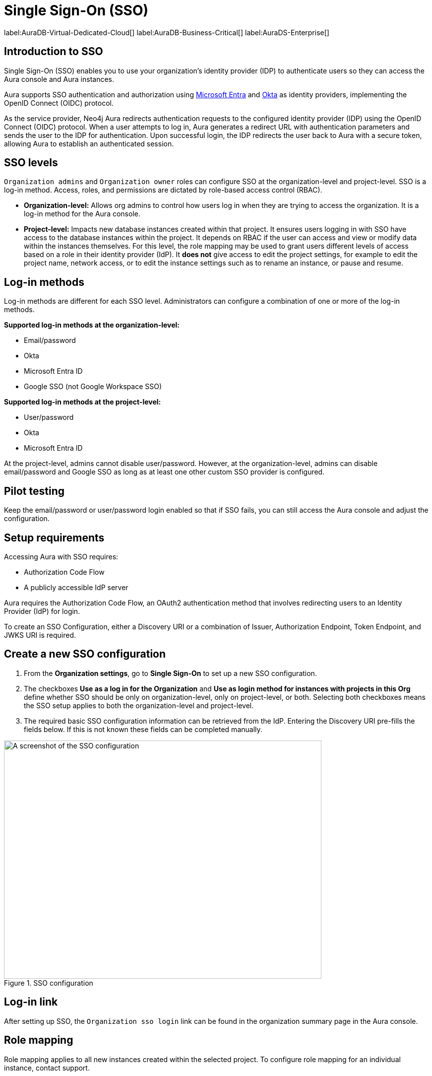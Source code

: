 [[aura-reference-security]]
= Single Sign-On (SSO)
:description: SSO allows you to log in to the Aura Console using their company IdP credentials.

label:AuraDB-Virtual-Dedicated-Cloud[]
label:AuraDB-Business-Critical[]
label:AuraDS-Enterprise[]

== Introduction to SSO

Single Sign-On (SSO) enables you to use your organization’s identity provider (IDP) to authenticate users so they can access the Aura console and Aura instances.

Aura supports SSO authentication and authorization using https://learn.microsoft.com/en-us/entra/identity-platform/v2-protocols-oidc[Microsoft Entra] and link:https://developer.okta.com/docs/guides/oin-sso-overview/[Okta] as identity providers, implementing the OpenID Connect (OIDC) protocol.

As the service provider, Neo4j Aura redirects authentication requests to the configured identity provider (IDP) using the OpenID Connect (OIDC) protocol. 
When a user attempts to log in, Aura generates a redirect URL with authentication parameters and sends the user to the IDP for authentication. 
Upon successful login, the IDP redirects the user back to Aura with a secure token, allowing Aura to establish an authenticated session.

== SSO levels

`Organization admins` and `Organization owner` roles can configure SSO at the organization-level and project-level.
SSO is a log-in method. 
Access, roles, and permissions are dictated by role-based access control (RBAC).

* *Organization-level:* Allows org admins to control how users log in when they are trying to access the organization. It is a log-in method for the Aura console.

* *Project-level:*  Impacts new database instances created within that project.
It ensures users logging in with SSO have access to the database instances within the project.
It depends on RBAC if the user can access and view or modify data within the instances themselves.
For this level, the role mapping may be used to grant users different levels of access based on a role in their identity provider (IdP).
It *does not* give access to edit the project settings, for example to edit the project name, network access, or to edit the instance settings such as to rename an instance, or pause and resume.

== Log-in methods

Log-in methods are different for each SSO level.
Administrators can configure a combination of one or more of the log-in methods.

*Supported log-in methods at the organization-level:*

* Email/password
* Okta
* Microsoft Entra ID
* Google SSO (not Google Workspace SSO)

*Supported log-in methods at the project-level:*

* User/password
* Okta
* Microsoft Entra ID

At the project-level, admins cannot disable user/password. 
However, at the organization-level, admins can disable email/password and Google SSO as long as at least one other custom SSO provider is configured.

== Pilot testing

Keep the email/password or user/password login enabled so that if SSO fails, you can still access the Aura console and adjust the configuration.

== Setup requirements

Accessing Aura with SSO requires:

* Authorization Code Flow
* A publicly accessible IdP server

Aura requires the Authorization Code Flow, an OAuth2 authentication method that involves redirecting users to an Identity Provider (IdP) for login.

To create an SSO Configuration, either a Discovery URI or a combination of Issuer, Authorization Endpoint, Token Endpoint, and JWKS URI is required.

== Create a new SSO configuration

. From the *Organization settings*, go to *Single Sign-On* to set up a new SSO configuration.

. The checkboxes *Use as a log in for the Organization* and *Use as login method for instances with projects in this Org* define whether SSO should be only on organization-level, only on project-level, or both. 
Selecting both checkboxes means the SSO setup applies to both the organization-level and project-level.

. The required basic SSO configuration information can be retrieved from the IdP.
Entering the Discovery URI pre-fills the fields below.
If this is not known these fields can be completed manually.

.SSO configuration
[.shadow]
image::sso.png[A screenshot of the SSO configuration,640,480]

== Log-in link

After setting up SSO, the `Organization sso login` link can be found in the organization summary page in the Aura console.

== Role mapping

Role mapping applies to all new instances created within the selected project.
To configure role mapping for an individual instance, contact support.

== Individual instance-level

Support can assist with SSO configurations at instance-level including:

* Role mapping specific to a database instance
* link:https://auth0.com/docs/secure/tokens/json-web-tokens/create-custom-claims[Create custom claims] besides `groups`
* Updating SSO on already running instances

== Support

If you require support assistance, visit link:https://support.neo4j.com/[Customer Support] and raise a support ticket including the following information:

. The _Project ID_ of the projects you want to use SSO for. Click on the project settings to copy the ID.

. The name of your IdP

== Azure config

=== Azure SSO configuration

. In the *Azure Portal*, go to *App Registrations* and then *New Registration*.

. Add a name for the new app registration and select *Register*. 
Skip redirect URI’s for now.

. On the app overview page, take note of the Application (client) ID.

. Select the *Client Credentials* link to open the client credentials page.

. Create a new secret and *copy the Value field*, it won’t be visible after leaving the page.

. Go back to the *App Overview* page and open the *App Endpoints* and take note of the OpenID Connection metadata document URI

. Under *Authentication* in the left-hand navigation, setup redirect URLs:

.. Adding a new Web platform 
.. Enter `https://login.neo4j.com/login/callback` as the redirect URI.

=== Create an Azure SSO config in the Aura console

. Go to *Organization Settings*

. Select if you want the SSO config to be applied to organization logins, to specific projects within the organization, or both

. For IdP Type select *Azure Active Directory*

. For Client ID enter the *Application (client) ID* from the Azure app

. For Client Secret enter the client secret value (not secret id) from the secret you created in the Azure app

. For Discovery URI enter the *OpenID Connect metadata document URI*

. Configure any additional settings as needed

. Select *Create*

. To test Instance SSO, create an instance within a project that has been selected in the newly created SSO configuration.

== FAQ

*Can users get roles added to them in Aura console via SSO and a group to role mapping?*

No, users must be granted the role on the org via Aura console invites and access management like with any other organization.

*Why am I unable to connect to the instance after completing the SSO login, the connection is showing as unconnected?*

Ensure that the email field is provided on your user in Entra. If it already is, contact support for further assistance.



